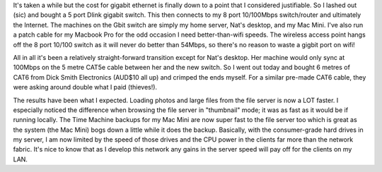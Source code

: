 .. title: The Grays go Gigabit!
.. slug: The_Grays_go_Gigabit
.. date: 2008-04-26 17:21:00 UTC+10:00
.. tags: tech,blog,James
.. category: 
.. link: 

It's taken a while but the cost for gigabit ethernet is finally down to a
point that I considered justifiable. So I lashed out (sic) and bought a 5 port
Dlink gigabit switch. This then connects to my 8 port 10/100Mbps switch/router
and ultimately the Internet. The machines on the Gbit switch are simply my
home server, Nat's desktop, and my Mac Mini. I've also run a patch cable for
my Macbook Pro for the odd occasion I need better-than-wifi speeds. The
wireless access point hangs off the 8 port 10/100 switch as it will never do
better than 54Mbps, so there's no reason to waste a gigbit port on wifi!

All in all it's been a relatively straight-forward transition except for Nat's
desktop. Her machine would only sync at 100Mbps on the 5 metre CAT5e cable
between her and the new switch. So I went out today and bought 6 metres of
CAT6 from Dick Smith Electronics (AUD$10 all up) and crimped the ends myself.
For a similar pre-made CAT6 cable, they were asking around double what I paid
(thieves!).

The results have been what I expected. Loading photos and large files from the
file server is now a LOT faster. I especially noticed the difference when
browsing the file server in "thumbnail" mode; it was as fast as it would be if
running locally. The Time Machine backups for my Mac Mini are now super fast
to the file server too which is great as the system (the Mac Mini) bogs down a
little while it does the backup. Basically, with the consumer-grade hard
drives in my server, I am now limited by the speed of those drives and the CPU
power in the clients far more than the network fabric. It's nice to know that
as I develop this network any gains in the server speed will pay off for the
clients on my LAN.
